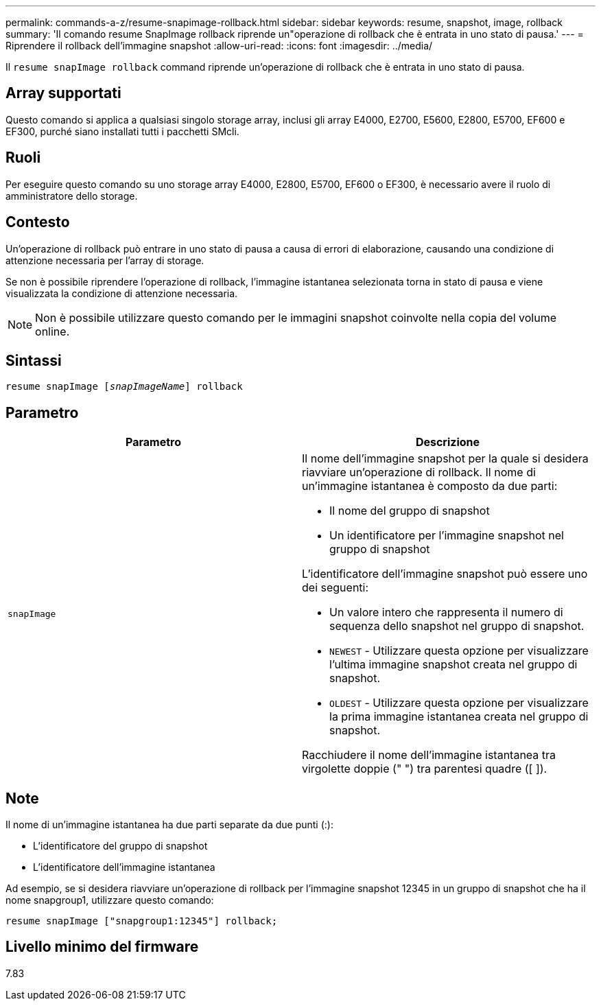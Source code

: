 ---
permalink: commands-a-z/resume-snapimage-rollback.html 
sidebar: sidebar 
keywords: resume, snapshot, image, rollback 
summary: 'Il comando resume SnapImage rollback riprende un"operazione di rollback che è entrata in uno stato di pausa.' 
---
= Riprendere il rollback dell'immagine snapshot
:allow-uri-read: 
:icons: font
:imagesdir: ../media/


[role="lead"]
Il `resume snapImage rollback` command riprende un'operazione di rollback che è entrata in uno stato di pausa.



== Array supportati

Questo comando si applica a qualsiasi singolo storage array, inclusi gli array E4000, E2700, E5600, E2800, E5700, EF600 e EF300, purché siano installati tutti i pacchetti SMcli.



== Ruoli

Per eseguire questo comando su uno storage array E4000, E2800, E5700, EF600 o EF300, è necessario avere il ruolo di amministratore dello storage.



== Contesto

Un'operazione di rollback può entrare in uno stato di pausa a causa di errori di elaborazione, causando una condizione di attenzione necessaria per l'array di storage.

Se non è possibile riprendere l'operazione di rollback, l'immagine istantanea selezionata torna in stato di pausa e viene visualizzata la condizione di attenzione necessaria.

[NOTE]
====
Non è possibile utilizzare questo comando per le immagini snapshot coinvolte nella copia del volume online.

====


== Sintassi

[source, cli, subs="+macros"]
----
resume snapImage pass:quotes[[_snapImageName_]] rollback
----


== Parametro

|===
| Parametro | Descrizione 


 a| 
`snapImage`
 a| 
Il nome dell'immagine snapshot per la quale si desidera riavviare un'operazione di rollback. Il nome di un'immagine istantanea è composto da due parti:

* Il nome del gruppo di snapshot
* Un identificatore per l'immagine snapshot nel gruppo di snapshot


L'identificatore dell'immagine snapshot può essere uno dei seguenti:

* Un valore intero che rappresenta il numero di sequenza dello snapshot nel gruppo di snapshot.
* `NEWEST` - Utilizzare questa opzione per visualizzare l'ultima immagine snapshot creata nel gruppo di snapshot.
* `OLDEST` - Utilizzare questa opzione per visualizzare la prima immagine istantanea creata nel gruppo di snapshot.


Racchiudere il nome dell'immagine istantanea tra virgolette doppie (" ") tra parentesi quadre ([ ]).

|===


== Note

Il nome di un'immagine istantanea ha due parti separate da due punti (:):

* L'identificatore del gruppo di snapshot
* L'identificatore dell'immagine istantanea


Ad esempio, se si desidera riavviare un'operazione di rollback per l'immagine snapshot 12345 in un gruppo di snapshot che ha il nome snapgroup1, utilizzare questo comando:

[listing]
----
resume snapImage ["snapgroup1:12345"] rollback;
----


== Livello minimo del firmware

7.83
